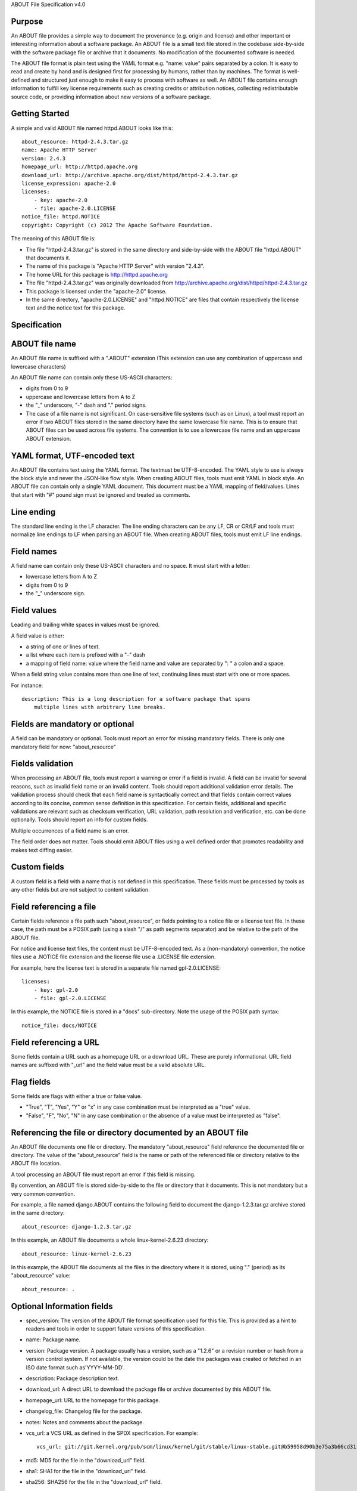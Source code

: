 ABOUT File Specification v4.0


Purpose
~~~~~~~

An ABOUT file provides a simple way to document the provenance (e.g. origin and
license) and other important or interesting information about a software
package. An ABOUT file is a small text file stored in the codebase side-by-side
with the software package file or archive that it documents. No modification of
the documented software is needed.

The ABOUT file format is plain text using the YAML format e.g. "name: value"
pairs separated by a colon. It is easy to read and create by hand and is
designed first for processing by humans, rather than by machines. The format is
well-defined and structured just enough to make it easy to process with software
as well.  An ABOUT file contains enough information to fulfill key license
requirements such as creating credits or attribution notices, collecting
redistributable source code, or providing information about new versions of a
software package.


Getting Started
~~~~~~~~~~~~~~~

A simple and valid ABOUT file named httpd.ABOUT looks like this::

        about_resource: httpd-2.4.3.tar.gz
        name: Apache HTTP Server
        version: 2.4.3
        homepage_url: http://httpd.apache.org
        download_url: http://archive.apache.org/dist/httpd/httpd-2.4.3.tar.gz
        license_expression: apache-2.0
        licenses:
            - key: apache-2.0
            - file: apache-2.0.LICENSE
        notice_file: httpd.NOTICE
        copyright: Copyright (c) 2012 The Apache Software Foundation.

The meaning of this ABOUT file is:

- The file "httpd-2.4.3.tar.gz" is stored in the same directory and side-by-side
  with the ABOUT file "httpd.ABOUT" that documents it.

- The name of this package is "Apache HTTP Server" with version "2.4.3".

- The home URL for this package is http://httpd.apache.org

- The file "httpd-2.4.3.tar.gz" was originally downloaded from
  http://archive.apache.org/dist/httpd/httpd-2.4.3.tar.gz

- This package is licensed under the "apache-2.0" license.

- In the same directory, "apache-2.0.LICENSE" and "httpd.NOTICE" are files that
  contain respectively the license text and the notice text for this package.


Specification
~~~~~~~~~~~~~

ABOUT file name
~~~~~~~~~~~~~~~

An ABOUT file name is suffixed with a ".ABOUT" extension (This extension can use
any combination of uppercase and lowercase characters)

An ABOUT file name can contain only these US-ASCII characters:

- digits from 0 to 9
- uppercase and lowercase letters from A to Z
- the "_" underscore, "-" dash and "." period signs.

- The case of a file name is not significant. On case-sensitive file systems
  (such as on Linux), a tool must report an error if two ABOUT files stored in
  the same directory have the same lowercase file name. This is to ensure that
  ABOUT files can be used across file systems. The convention is to use a
  lowercase file name and an uppercase ABOUT extension.


YAML format, UTF-encoded text
~~~~~~~~~~~~~~~~~~~~~~~~~~~~~

An ABOUT file contains text using the YAML format. The textmust be UTF-8-encoded.
The YAML style to use is always the block style and never the JSON-like flow
style. When creating ABOUT files, tools must emit YAML in block style.
An ABOUT file can contain only a single YAML document.  This document must be a
YAML mapping of field/values. Lines that start with "#" pound sign must be
ignored and treated as comments.


Line ending
~~~~~~~~~~~

The standard line ending is the LF character. The line ending characters
can be any LF, CR or CR/LF and tools must normalize line endings to LF when
parsing an ABOUT file. When creating ABOUT files, tools must emit LF line
endings.


Field names
~~~~~~~~~~~

A field name can contain only these US-ASCII characters and no space. It must
start with a letter:

- lowercase letters from A to Z
- digits from 0 to 9
- the "_" underscore sign.


Field values
~~~~~~~~~~~~

Leading and trailing white spaces in values must be ignored.

A field value is either:

- a string of one or lines of text.
- a list where each item is prefixed with a "-" dash
- a mapping of field name: value where the field name and value are separated
  by ": " a colon and a space.

When a field string value contains more than one line of text, continuing lines
must start with one or more spaces.

For instance::

    description: This is a long description for a software package that spans
        multiple lines with arbitrary line breaks.


Fields are mandatory or optional
~~~~~~~~~~~~~~~~~~~~~~~~~~~~~~~~

A field can be mandatory or optional. Tools must report an error for missing
mandatory fields. There is only one mandatory field for now: "about_resource"


Fields validation
~~~~~~~~~~~~~~~~~

When processing an ABOUT file, tools must report a warning or error if a field
is invalid. A field can be invalid for several reasons, such as invalid field
name or an invalid content. Tools should report additional validation error
details. The validation process should check that each field name is
syntactically correct and that fields contain correct values according to its
concise, common sense definition in this specification. For certain fields,
additional and specific validations are relevant such as checksum verification,
URL validation, path resolution and verification, etc. can be done optionally.
Tools should report an info for custom fields.

Multiple occurrences of a field name is an error.

The field order does not matter. Tools should emit ABOUT files using a well
defined order that promotes readability and makes text diffing easier.


Custom fields
~~~~~~~~~~~~~

A custom field is a field with a name that is not defined in this specification.
These fields must be processed by tools as any other fields but are not subject
to content validation.


Field referencing a file
~~~~~~~~~~~~~~~~~~~~~~~~

Certain fields reference a file path such "about_resource", or fields pointing
to a notice file or a license text file.  In these case, the path must be a
POSIX path (using a slash "/" as path segments separator) and be relative to the
path of the ABOUT file. 

For notice and license text files, the content must be UTF-8-encoded text. As a
(non-mandatory) convention, the notice files use a .NOTICE file extension and
the license file use a .LICENSE file extension.

For example, here the license text is stored in a separate file named
gpl-2.0.LICENSE::

    licenses:
        - key: gpl-2.0
        - file: gpl-2.0.LICENSE

In this example, the NOTICE file is stored in a "docs" sub-directory.
Note the usage of the POSIX path syntax::

    notice_file: docs/NOTICE


Field referencing a URL
~~~~~~~~~~~~~~~~~~~~~~~

Some fields contain a URL such as a homepage URL or a download URL. These are
purely informational. URL field names are suffixed with "_url" and the field
value must be a valid absolute URL.


Flag fields
~~~~~~~~~~~

Some fields are flags with either a true or false value.

- "True", "T", "Yes", "Y"  or "x" in any case combination must be interpreted as
  a "true" value.
- "False", "F", "No", "N" in any case combination or the absence of a value must
  be interpreted as "false".


Referencing the file or directory documented by an ABOUT file
~~~~~~~~~~~~~~~~~~~~~~~~~~~~~~~~~~~~~~~~~~~~~~~~~~~~~~~~~~~~~

An ABOUT file documents one file or directory. The mandatory "about_resource"
field reference the documented file or directory. The value of the
"about_resource" field is the name or path of the referenced file or directory
relative to the ABOUT file location.

A tool processing an ABOUT file must report an error if this field is missing.

By convention, an ABOUT file is stored side-by-side to the file or directory
that it documents. This is not mandatory but a very common convention.

For example, a file named django.ABOUT contains the following field to document
the django-1.2.3.tar.gz archive stored in the same directory::

      about_resource: django-1.2.3.tar.gz

In this example, an ABOUT file documents a whole linux-kernel-2.6.23 directory::

      about_resource: linux-kernel-2.6.23

In this example, the ABOUT file documents all the files in the directory where
it is stored, using "." (period) as its "about_resource" value::

      about_resource: .



Optional Information fields
~~~~~~~~~~~~~~~~~~~~~~~~~~~
- spec_version: The version of the ABOUT file format specification used for this
  file. This is provided as a hint to readers and tools in order to support
  future versions of this specification.

- name: Package name.

- version: Package version. A package usually has a version, such as a "1.2.6"
  or a revision number or hash from a version control system. 
  If not available, the version could be the date the packages was created or
  fetched in an ISO date format such as'YYYY-MM-DD'.

- description: Package description text.

- download_url: A direct URL to download the package file or archive documented
  by this ABOUT file.

- homepage_url: URL to the homepage for this package.

- changelog_file: Changelog file for the package.

- notes: Notes and comments about the package.

- vcs_url: a VCS URL as defined in the SPDX specification. For example::

      vcs_url: git://git.kernel.org/pub/scm/linux/kernel/git/stable/linux-stable.git@b59958d90b3e75a3b66cd31

- md5: MD5 for the file in the "download_url" field.

- sha1: SHA1 for the file in the "download_url" field.

- sha256: SHA256 for the file in the "download_url" field.

- sha512: SHA512 for the file in the "download_url" field.

All the checksums above are hex-encoded strings and computed as in the GNU tools.
For example::

      md5: f30b9c173b1f19cf42ffa44f78e4b96c


Optional Licensing fields
~~~~~~~~~~~~~~~~~~~~~~~~~

- copyright: Copyright statement for the package.

- notice_file: Legal notice or credits file for the package.
- notice_url: URL to the notice for this package.

- license_expression: The license expression that apply to the package. The
  syntax is the SPDX license expression synatx but the license keys should be
  ScanCode or DEjaCode license keys.

- licenses: a list of name/value pairs for each license key in the
  license_expression field.
    - key: A license key
    - name: Short name for this license key.
    - url: URL to the license text for this license key.
    - file: Path to a file that contains the full text of this license.

- redistribute: flag set to "yes" if the license requires source code redistribution.

- attribute: flag set to "yes" if the license requires publishing an attribution
  or credit notice.

- track_changes: flag set to "yes" if the license requires tracking changes
  made to a the package.

- modified: flag set to yes if the package has been modified.

- internal_use_only: flag set to yes if the package is for internal use only.

- changelog_file: Path to a file that contains the log of changes made to this package.


Optional Owner and Author fields
~~~~~~~~~~~~~~~~~~~~~~~~~~~~~~~~

- owner: The name of the primary organization or person(s) that owns or provides
  the package.

- owner_url: URL to the homepage for the owner.

- contact: Contact information (such as an email address or physical address)
  for the package owner.

- author: Name of the organization(s) or person(s) that authored the package.
